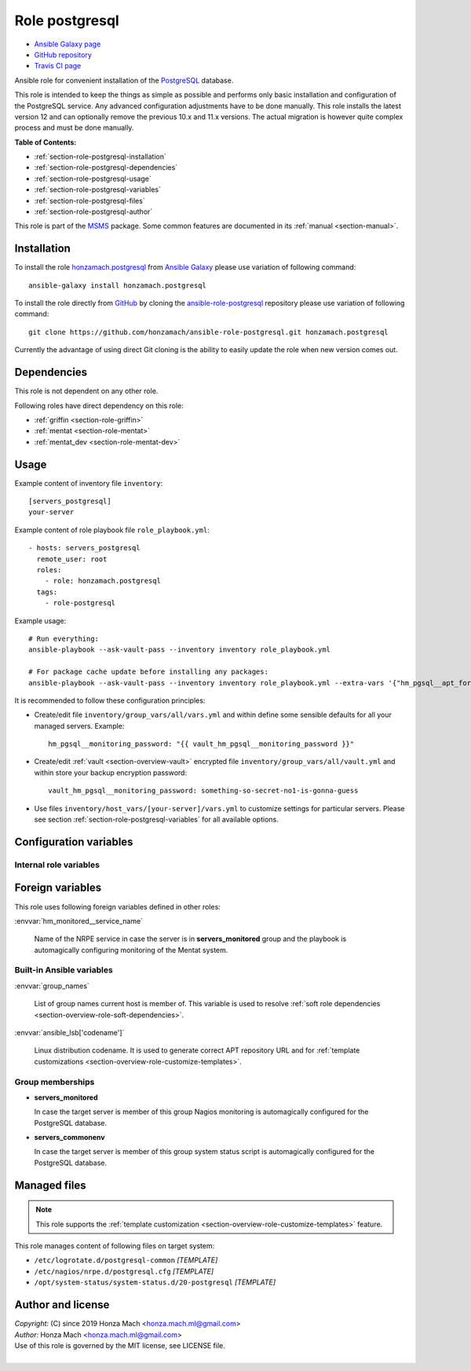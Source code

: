 .. _section-role-postgresql:

Role **postgresql**
================================================================================

* `Ansible Galaxy page <https://galaxy.ansible.com/honzamach/postgresql>`__
* `GitHub repository <https://github.com/honzamach/ansible-role-postgresql>`__
* `Travis CI page <https://travis-ci.org/honzamach/ansible-role-postgresql>`__

Ansible role for convenient installation of the `PostgreSQL <https://www.postgresql.org/>`__
database.

This role is intended to keep the things as simple as possible and performs only
basic installation and configuration of the PostgreSQL service. Any advanced
configuration adjustments have to be done manually. This role installs the latest
version 12 and can optionally remove the previous 10.x and 11.x versions. The actual
migration is however quite complex process and must be done manually.

**Table of Contents:**

* :ref:`section-role-postgresql-installation`
* :ref:`section-role-postgresql-dependencies`
* :ref:`section-role-postgresql-usage`
* :ref:`section-role-postgresql-variables`
* :ref:`section-role-postgresql-files`
* :ref:`section-role-postgresql-author`

This role is part of the `MSMS <https://github.com/honzamach/msms>`__ package.
Some common features are documented in its :ref:`manual <section-manual>`.


.. _section-role-postgresql-installation:

Installation
--------------------------------------------------------------------------------

To install the role `honzamach.postgresql <https://galaxy.ansible.com/honzamach/postgresql>`__
from `Ansible Galaxy <https://galaxy.ansible.com/>`__ please use variation of
following command::

    ansible-galaxy install honzamach.postgresql

To install the role directly from `GitHub <https://github.com>`__ by cloning the
`ansible-role-postgresql <https://github.com/honzamach/ansible-role-postgresql>`__
repository please use variation of following command::

    git clone https://github.com/honzamach/ansible-role-postgresql.git honzamach.postgresql

Currently the advantage of using direct Git cloning is the ability to easily update
the role when new version comes out.


.. _section-role-postgresql-dependencies:

Dependencies
--------------------------------------------------------------------------------

This role is not dependent on any other role.

Following roles have direct dependency on this role:

* :ref:`griffin <section-role-griffin>`
* :ref:`mentat <section-role-mentat>`
* :ref:`mentat_dev <section-role-mentat-dev>`


.. _section-role-postgresql-usage:

Usage
--------------------------------------------------------------------------------

Example content of inventory file ``inventory``::

    [servers_postgresql]
    your-server

Example content of role playbook file ``role_playbook.yml``::

    - hosts: servers_postgresql
      remote_user: root
      roles:
        - role: honzamach.postgresql
      tags:
        - role-postgresql

Example usage::

    # Run everything:
    ansible-playbook --ask-vault-pass --inventory inventory role_playbook.yml

    # For package cache update before installing any packages:
    ansible-playbook --ask-vault-pass --inventory inventory role_playbook.yml --extra-vars '{"hm_pgsql__apt_force_update":"yes"}'

It is recommended to follow these configuration principles:

* Create/edit file ``inventory/group_vars/all/vars.yml`` and within define some sensible
  defaults for all your managed servers. Example::

        hm_pgsql__monitoring_password: "{{ vault_hm_pgsql__monitoring_password }}"

* Create/edit :ref:`vault <section-overview-vault>` encrypted file ``inventory/group_vars/all/vault.yml``
  and within store your backup encryption password::

        vault_hm_pgsql__monitoring_password: something-so-secret-no1-is-gonna-guess

* Use files ``inventory/host_vars/[your-server]/vars.yml`` to customize settings
  for particular servers. Please see section :ref:`section-role-postgresql-variables`
  for all available options.


.. _section-role-postgresql-variables:

Configuration variables
--------------------------------------------------------------------------------


Internal role variables
~~~~~~~~~~~~~~~~~~~~~~~~~~~~~~~~~~~~~~~~~~~~~~~~~~~~~~~~~~~~~~~~~~~~~~~~~~~~~~~~

.. envvar:: hm_pgsql__apt_key_url

    URL leading to GPG key for signing PostgreSQL packages.

    * *Type:* ``string``
    * *Default:* ``"https://www.postgresql.org/media/keys/ACCC4CF8.asc"``

.. envvar:: hm_pgsql__apt_key_id

    Identifier of the signing key.

    * *Type:* ``string``
    * *Default:* ``"ACCC4CF8"``

.. envvar:: hm_pgsql__apt_repository

    Location of PostgreSQL repository.

    * *Type:* ``string``
    * *Default:* ``"deb http://apt.postgresql.org/pub/repos/apt/[ansible_lsb['codename']]-pgdg main"``

.. envvar:: hm_pgsql__major_version

    Major version your wish this role would install to target host.

    * *Type:* ``string``
    * *Default:* ``"12"``

.. envvar:: hm_pgsql__remove_packages

    List of packages defined separately for each linux distribution and package manager,
    that MUST NOT be present on target system. Any package on this list will be removed
    from target host. This role currently recognizes only ``apt`` for ``debian``.

    * *Datatype:* ``dict``
    * *Default:* (please see YAML file ``defaults/main.yml``)
    * *Example:*

    .. code-block:: yaml

        hm_logged__remove_packages:
          debian:
            apt:
              - syslog-ng
              - ...

.. envvar:: hm_pgsql__remove_previous

    Remove previous version of PostgreSQL database (true/false).

    * *Type:* ``bool``
    * *Default:* ``false``

.. envvar:: hm_pgsql__install_packages

    List of packages defined separately for each linux distribution and package manager,
    that MUST be present on target system. Any package on this list will be installed on
    target host. This role currently recognizes only ``apt`` for ``debian``.

    * *Datatype:* ``dict``
    * *Default:* (please see YAML file ``defaults/main.yml``)
    * *Example:*

    .. code-block:: yaml

        hm_logged__install_packages:
          debian:
            apt:
              - syslog-ng
              - ...

.. envvar:: hm_pgsql__apt_force_update

    Force APT cache update before installing any packages ('yes','no').

    * *Datatype:* ``string``
    * *Default:* ``"no"``

.. envvar:: hm_pgsql__user

    Name for the UNIX system user for PostgreSQL database.

    * *Type:* ``string``
    * *Default:* ``"postgres"``

.. envvar:: hm_pgsql__group

    Name for the UNIX system group for PostgreSQL database.

    * *Type:* ``string``
    * *Default:* ``"postgres"``

.. envvar:: hm_pgsql__monitoring_user

    Name for the restricted user account for monitoring PostgreSQL database.

    * *Type:* ``string``
    * *Default:* ``"watchdog"``

.. envvar:: hm_pgsql__monitoring_password

    Password for the restricted user account for monitoring PostgreSQL database.
    You should encrypt this password with vault.

    * *Type:* ``string``
    * *Default:* ``"watchdog"``

.. envvar:: hm_pgsql__databases

    List of all PostgreSQL databases that should be present on target system.

    * *Type:* ``list of strings``
    * *Default:* ``[]`` (empty list)

.. envvar:: hm_pgsql__logdir

    Path to log directory.

    * *Type:* ``string``
    * *Default:* ``"/var/log/postgresql"``

.. envvar:: hm_pgsql__logfile

    Path to log file.

    * *Type:* ``string``
    * *Default:* ``"{{ hm_pgsql__logdir }}/postgresql-{{ hm_pgsql__major_version }}-main.log"``

.. envvar:: hm_pgsql__logrotate

    Log rotation switch (true/false).

    * *Type:* ``bool``
    * *Default:* ``true``

.. envvar:: hm_pgsql__logrotate_options

    Log rotation options.

    * *Type:* ``list of strings``
    * *Default:* (please see YAML file ``defaults/main.yml``)

.. envvar:: hm_pgsql__procs_mincnt

    Minimal number of running PostgreSQL processes for health monitoring.

    * *Type:* ``int``
    * *Default:* ``1``

.. envvar:: hm_pgsql__procs_maxcnt

    Maximal number of running PostgreSQL processes for health monitoring.

    * *Type:* ``int``
    * *Default:* ``100``

.. envvar:: hm_pgsql__checks

    Configurations for various Nagios check warning and critical thresholds.

    * *Type:* ``dict``
    * *Default:* (please see YAML file ``defaults/main.yml``)
    * *Example:*

    .. code-block:: yaml

        hm_pgsql__checks:
          check_postgres_query_time:
            w: 5 minutes
            c: 10 minutes
          ...


Foreign variables
--------------------------------------------------------------------------------

This role uses following foreign variables defined in other roles:

:envvar:`hm_monitored__service_name`

    Name of the NRPE service in case the server is in **servers_monitored**
    group and the playbook is automagically configuring monitoring of the Mentat
    system.


Built-in Ansible variables
~~~~~~~~~~~~~~~~~~~~~~~~~~~~~~~~~~~~~~~~~~~~~~~~~~~~~~~~~~~~~~~~~~~~~~~~~~~~~~~~

:envvar:`group_names`

    List of group names current host is member of. This variable is used to resolve
    :ref:`soft role dependencies <section-overview-role-soft-dependencies>`.

:envvar:`ansible_lsb['codename']`

    Linux distribution codename. It is used to generate correct APT repository URL
    and for :ref:`template customizations <section-overview-role-customize-templates>`.


Group memberships
~~~~~~~~~~~~~~~~~~~~~~~~~~~~~~~~~~~~~~~~~~~~~~~~~~~~~~~~~~~~~~~~~~~~~~~~~~~~~~~~

* **servers_monitored**

  In case the target server is member of this group Nagios monitoring is automagically
  configured for the PostgreSQL database.

* **servers_commonenv**

  In case the target server is member of this group system status script is automagically
  configured for the PostgreSQL database.


.. _section-role-postgresql-files:

Managed files
--------------------------------------------------------------------------------

.. note::

    This role supports the :ref:`template customization <section-overview-role-customize-templates>` feature.

This role manages content of following files on target system:

* ``/etc/logrotate.d/postgresql-common`` *[TEMPLATE]*
* ``/etc/nagios/nrpe.d/postgresql.cfg`` *[TEMPLATE]*
* ``/opt/system-status/system-status.d/20-postgresql`` *[TEMPLATE]*


.. _section-role-postgresql-author:

Author and license
--------------------------------------------------------------------------------

| *Copyright:* (C) since 2019 Honza Mach <honza.mach.ml@gmail.com>
| *Author:* Honza Mach <honza.mach.ml@gmail.com>
| Use of this role is governed by the MIT license, see LICENSE file.
|
